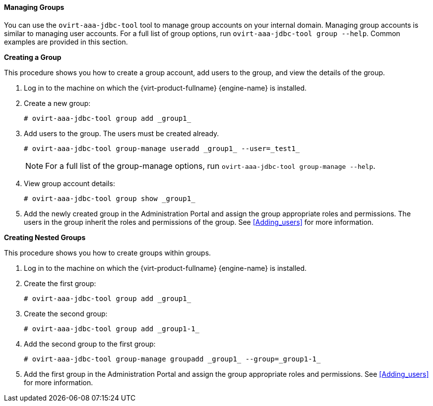 :_content-type: PROCEDURE
[id="Managing_Groups_{context}"]
==== Managing Groups

You can use the `ovirt-aaa-jdbc-tool` tool to manage group accounts on your internal domain. Managing group accounts is similar to managing user accounts. For a full list of group options, run `ovirt-aaa-jdbc-tool group --help`. Common examples are provided in this section.


*Creating a Group*

This procedure shows you how to create a group account, add users to the group, and view the details of the group.

. Log in to the machine on which the {virt-product-fullname} {engine-name} is installed.
. Create a new group: 
+
[source,terminal]
----
# ovirt-aaa-jdbc-tool group add _group1_
----
+
. Add users to the group. The users must be created already. 
+
[source,terminal]
----
# ovirt-aaa-jdbc-tool group-manage useradd _group1_ --user=_test1_
----
+
[NOTE]
====
For a full list of the group-manage options, run `ovirt-aaa-jdbc-tool group-manage --help`.
====
+
. View group account details: 
+
[source,terminal]
----
# ovirt-aaa-jdbc-tool group show _group1_
----
+
. Add the newly created group in the Administration Portal and assign the group appropriate roles and permissions. The users in the group inherit the roles and permissions of the group. See xref:Adding_users[] for more information.


*Creating Nested Groups*

This procedure shows you how to create groups within groups.

. Log in to the machine on which the {virt-product-fullname} {engine-name} is installed.
. Create the first group: 
+
[source,terminal]
----
# ovirt-aaa-jdbc-tool group add _group1_
----
+
. Create the second group: 
+
[source,terminal]
----
# ovirt-aaa-jdbc-tool group add _group1-1_
----
+
. Add the second group to the first group: 
+
[source,terminal]
----
# ovirt-aaa-jdbc-tool group-manage groupadd _group1_ --group=_group1-1_
----
+
. Add the first group in the Administration Portal and assign the group appropriate roles and permissions. See xref:Adding_users[] for more information.

